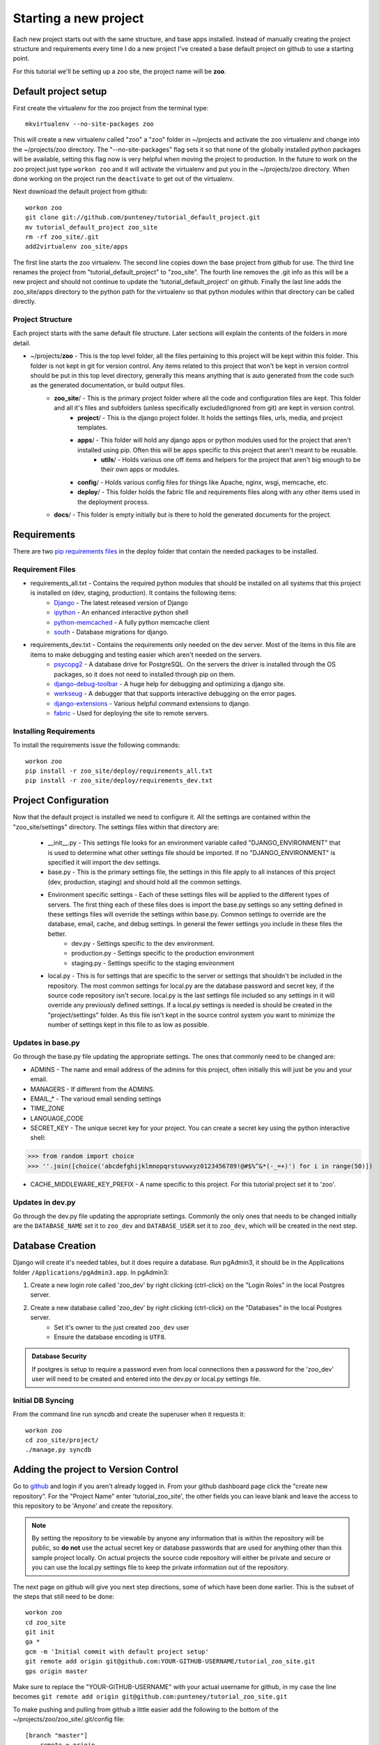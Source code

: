 Starting a new project
=======================
Each new project starts out with the same structure, and base apps installed. Instead of manually creating the project structure and requirements every time I do a new project I've created a base default project on github to use a starting point.

For this tutorial we'll be setting up a zoo site, the project name will be **zoo**.

Default project setup
-----------------------------
First create the virtualenv for the zoo project from the terminal type::

    mkvirtualenv --no-site-packages zoo
    
This will create a new virtualenv called "zoo" a "zoo" folder in ~/projects and activate the zoo virtualenv and change into the ~/projects/zoo directory. The "--no-site-packages" flag sets it so that none of the globally installed python packages will be available, setting this flag now is very helpful when moving the project to production. In the future to work on the zoo project just type ``workon zoo`` and it will activate the virtualenv and put you in the ~/projects/zoo directory. When done working on the project run the ``deactivate`` to get out of the virtualenv.

Next download the default project from github::

    workon zoo
    git clone git://github.com/punteney/tutorial_default_project.git
    mv tutorial_default_project zoo_site
    rm -rf zoo_site/.git
    add2virtualenv zoo_site/apps
    
The first line starts the zoo virtualenv. The second line copies down the base project from github for use. The third line renames the project from "tutorial_default_project" to "zoo_site". The fourth line removes the .git info as this will be a new project and should not continue to update the 'tutorial_default_project' on github. Finally the last line adds the zoo_site/apps directory to the python path for the virtualenv so that python modules within that directory can be called directly.

Project Structure
^^^^^^^^^^^^^^^^^^^^^^^^^^^^^
Each project starts with the same default file structure. Later sections will explain the contents of the folders in more detail.

* ~/projects/\ **zoo** - This is the top level folder, all the files pertaining to this project will be kept within this folder. This folder is not kept in git for version control. Any items related to this project that won't be kept in version control should be put in this top level directory, generally this means anything that is auto generated from the code such as the generated documentation, or build output files.
    * **zoo_site**\ / - This is the primary project folder where all the code and configuration files are kept. This folder and all it's files and subfolders (unless specifically excluded/ignored from git) are kept in version control.
        * **project**\ / - This is the django project folder. It holds the settings files, urls, media, and project templates.
        * **apps**\ / - This folder will hold any django apps or python modules used for the project that aren't installed using pip. Often this will be apps specific to this project that aren't meant to be reusable.
            * **utils**\ / - Holds various one off items and helpers for the project that aren't big enough to be their own apps or modules.
        * **config**\ / - Holds various config files for things like Apache, nginx, wsgi, memcache, etc.
        * **deploy**\ / - This folder holds the fabric file and requirements files along with any other items used in the deployment process.
    * **docs**\ / - This folder is empty initially but is there to hold the generated documents for the project.


Requirements
-------------------------------
There are two `pip requirements files <http://pip.openplans.org/#requirements-files>`_ in the deploy folder that contain the needed packages to be installed.

Requirement Files
^^^^^^^^^^^^^^^^^^^^^^^^^^^
* requirements_all.txt - Contains the required python modules that should be installed on all systems that this project is installed on (dev, staging, production). It contains the following items:
    * `Django <http://www.djangoproject.com/>`_ - The latest released version of Django
    * `ipython <http://ipython.scipy.org/moin/>`_ - An enhanced interactive python shell
    * `python-memcached <http://pypi.python.org/pypi/python-memcached>`_ - A fully python memcache client
    * `south <http://south.aeracode.org/>`_ - Database migrations for django.
    
* requirements_dev.txt - Contains the requirements only needed on the dev server. Most of the items in this file are items to make debugging and testing easier which aren't needed on the servers.
    * `psycopg2 <http://initd.org/psycopg/>`_ - A database drive for PostgreSQL. On the servers the driver is installed through the OS packages, so it does not need to installed through pip on them.
    * `django-debug-toolbar <http://github.com/robhudson/django-debug-toolbar>`_ - A huge help for debugging and optimizing a django site.
    * `werkseug <http://pypi.python.org/pypi/Werkzeug/>`_ - A debugger that that supports interactive debugging on the error pages.
    * `django-extensions <http://pypi.python.org/pypi/django-extensions/>`_ - Various helpful command extensions to django.
    * `fabric <http://fabfile.org>`_ - Used for deploying the site to remote servers.

Installing Requirements
^^^^^^^^^^^^^^^^^^^^^^^^^^^^^
To install the requirements issue the following commands::

    workon zoo
    pip install -r zoo_site/deploy/requirements_all.txt
    pip install -r zoo_site/deploy/requirements_dev.txt

Project Configuration
--------------------------------
Now that the default project is installed we need to configure it. All the settings are contained within the "zoo_site/settings" directory. The settings files within that directory are:

    * __init__.py - This settings file looks for an environment variable called "DJANGO_ENVIRONMENT" that is used to determine what other settings file should be imported. If no "DJANGO_ENVIRONMENT" is specified it will import the dev settings.
    * base.py - This is the primary settings file, the settings in this file apply to all instances of this project (dev, production, staging) and should hold all the common settings.
    * Environment specific settings - Each of these settings files will be applied to the different types of servers. The first thing each of these files does is import the base.py settings so any setting defined in these settings files will override the settings within base.py. Common settings to override are the database, email, cache, and debug settings. In general the fewer settings you include in these files the better.
        * dev.py - Settings specific to the dev environment. 
        * production.py - Settings specific to the production environment
        * staging.py - Settings specific to the staging environment
    * local.py - This is for settings that are specific to the server or settings that shouldn't be included in the repository. The most common settings for local.py are the database password and secret key, if the source code repository isn't secure. local.py is the last settings file included so any settings in it will override any previously defined settings. If  a local.py settings is needed is should be created in the "project/settings" folder. As this file isn't kept in the source control system you want to minimize the number of settings kept in this file to as low as possible.


Updates in base.py
^^^^^^^^^^^^^^^^^^^^^^^^^^^^^^^
Go through the base.py file updating the appropriate settings. The ones that commonly need to be changed are:

* ADMINS - The name and email address of the admins for this project, often initially this will just be you and your email.
* MANAGERS - If different from the ADMINS.
* EMAIL\_\* - The varioud email sending settings
* TIME_ZONE
* LANGUAGE_CODE
* SECRET_KEY - The unique secret key for your project. You can create a secret key using the python interactive shell::

>>> from random import choice
>>> ''.join([choice('abcdefghijklmnopqrstuvwxyz0123456789!@#$%^&*(-_=+)') for i in range(50)])

* CACHE_MIDDLEWARE_KEY_PREFIX - A name specific to this project. For this tutorial project set it to 'zoo'.

Updates in dev.py
^^^^^^^^^^^^^^^^^^^^^^^^^^^^^^
Go through the dev.py file updating the appropriate settings. Commonly the only ones that needs to be changed initially are the ``DATABASE_NAME`` set it to ``zoo_dev`` and ``DATABASE_USER`` set it to ``zoo_dev``, which will be created in the next step.


Database Creation
--------------------------------
Django will create it's needed tables, but it does require a database. Run pgAdmin3, it should be in the Applications folder ``/Applications/pgAdmin3.app``. In pgAdmin3:

1. Create a new login role called 'zoo_dev' by right clicking (ctrl-click) on the "Login Roles" in the local Postgres server. 
2. Create a new database called 'zoo_dev' by right clicking (ctrl-click) on the "Databases" in the local Postgres server. 
    * Set it's owner to the just created ``zoo_dev`` user
    * Ensure the database encoding is ``UTF8``.

.. admonition:: Database Security

    If postgres is setup to require a password even from local connections then a password for the 'zoo_dev' user will need to be created and entered into the dev.py or local.py settings file.


Initial DB Syncing
^^^^^^^^^^^^^^^^^^^^^^^^^^^^
From the command line run syncdb and create the superuser when it requests it::

    workon zoo
    cd zoo_site/project/
    ./manage.py syncdb
    
Adding the project to Version Control
-----------------------------------------
Go to `github <http://github.com>`_ and login if you aren't already logged in. From your github dashboard page click the "create new repository". For the "Project Name" enter 'tutorial_zoo_site', the other fields you can leave blank and leave the access to this repository to be 'Anyone' and create the repository.

.. note:: 

    By setting the repository to be viewable by anyone any information that is within the repository will be public, so **do not** use the actual secret key or database passwords that are used for anything other than this sample project locally. On actual projects the source code repository will either be private and secure or you can use the local.py settings file to keep the private information out of the repository.

The next page on github will give you next step directions, some of which have been done earlier. This is the subset of the steps that still need to be done::

    workon zoo
    cd zoo_site
    git init
    ga *
    gcm -m 'Initial commit with default project setup'
    git remote add origin git@github.com:YOUR-GITHUB-USERNAME/tutorial_zoo_site.git
    gps origin master

Make sure to replace the "YOUR-GITHUB-USERNAME" with your actual username for github, in my case the line becomes ``git remote add origin git@github.com:punteney/tutorial_zoo_site.git``

To make pushing and pulling from github a little easier add the following to the bottom of the ~/projects/zoo/zoo_site/.git/config file::

    [branch "master"]
        remote = origin
        merge = refs/heads/master

With this specified in the git config file the ``gps origin master`` command above becomes just ``gps`` as it now knows the default remote for the 'master' branch is 'origin' which was already defined in the config file.

At this point it's a default working project that you can build out from.
